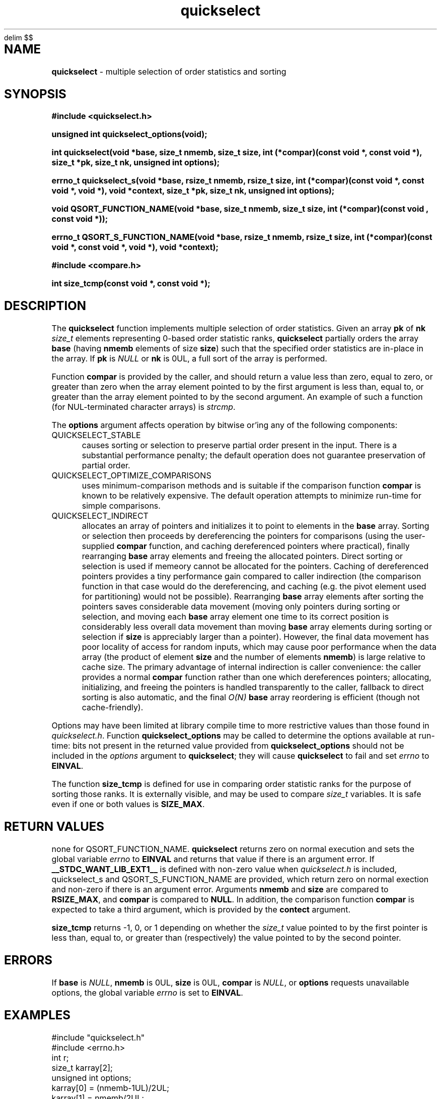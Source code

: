 .\" Description: quickselect.3 version 1.12 man page 2018-07-27T19:06:49Z
.\" common man macros to V7, V10, DWB2 (unique ones omitted, differences noted)
.\" .TH n c x	V7,10	begin page n of chapter c; x is extra commentary
.\" .TH t s c n	DWB2	beg. pg. t of sect. s; c=extra comment, n=new man. name
.\"			c appears at bottom center of page, n at top center
.\" .SH text		subhead
.\" .SS text		sub-subhead
.\" .B text		make text bold
.\" .I text		make text italic
.\" .SM text		make text 1 point smaller than default
.\" .RI a b		concatenate and alternate Roman, Italic fonts <=6 args
.\" .IR .RB .BR .IB .BI	similar to .RI
.\" .PP			new paragraph
.\" .HP in		hanging paragraph with indent in
.\" .TP in		indented paragraph with hanging tag (on next line)
.\" .IP t in		indented paragraph with hanging tag t (arg 1)
.\" .RS in		increase relative indent by in
.\" .RE k		return to kth relative indent level (1-based)
.\" .DT			default tab settings
.\" .PD v		inter-paragraph spacing v (default 0.4v troff, 1v nroff)
.\" \*R			registered symbol	(Reg.)
.\" \*S			change to default type size
.lg 0	\" avoid groff's butt-ugly ligatures
.nh	\" no hyphenation
.EQ
delim $$
.EN
.ds ]W \" no 7th Edition designation
.\" package name in string xx
.ds xx quickselect
.\" copyright year(s) in string xy
.ds xy "2016-2018
.TH \*(xx 3 ""
.SH NAME	\" 1 line	name \- explanatory text
.B \*(xx
\- multiple selection of order statistics and sorting
.SH SYNOPSIS
.nh	\" no hyphenation
\fB#include <\*(xx.h>\fP
.PP
.B unsigned int \*(xx_options(void);
.PP
.B int \*(xx(void *base, size_t nmemb, size_t size, int (*compar)(const void *, const void *), size_t *pk, size_t nk, unsigned int options);
.PP
.B errno_t \*(xx_s(void *base, rsize_t nmemb, rsize_t size, int (*compar)(const void *, const void *, void *), void *context, size_t *pk, size_t nk, unsigned int options);
'\" QUICKSELECT_EXTERN void quickselect(/*const*/ void *, size_t, /*const*/ size_t, int (*)(const void *, const void *), /*const*/ size_t /*const*/ *, /*const*/ size_t, unsigned int);
'\" QUICKSELECT_EXTERN void QSORT_FUNCTION_NAME(void *, size_t, size_t, int (*)(const void *, const void *));
.PP
.B void QSORT_FUNCTION_NAME(void *base, size_t nmemb, size_t size, int (*compar)(const void , const void *));
.PP
.B errno_t QSORT_S_FUNCTION_NAME(void *base, rsize_t nmemb, rsize_t size, int (*compar)(const void *, const void *, void *), void *context);
'\" QUICKSELECT_EXTERN errno_t QSORT_S_FUNCTION_NAME(/*const*/ void *, rsize_t, /*const*/ rsize_t, int (*)(const void *, const void *, void *), /*const*/ void *);
.PP
\fB#include <compare.h>\fP
.PP
.B int size_tcmp(const void *, const void *);
.PP
.SH DESCRIPTION
The
.B \*(xx
function
implements
multiple selection of order statistics.
Given an array
.B pk
of
.B nk
.I size_t
elements representing
0\-based
order statistic ranks,
.B \*(xx
partially orders the array
.B base
(having
.B nmemb
elements of size
.BR size )
such that the
specified order statistics are
in\-place
in the array.
If
.B pk
is
.I NULL
or
.B nk
is 0UL,
a full sort of the array is performed.
.PP
Function
.B compar
is provided by the caller,
and should return a value
less than zero,
equal to zero,
or
greater than zero
when the array element pointed to by the first argument is
less than, equal to, or greater than
the array element pointed to by the second argument.
An example of such a function
(for NUL-terminated character arrays)
is
.IR strcmp .
.PP
The
.B options
argument
affects operation by bitwise or'ing
any of the following components:
.IP QUICKSELECT_STABLE 0.5i
causes sorting or selection to preserve partial order present in the input.
There is a substantial performance penalty; the default operation
does not guarantee preservation of partial order.
.IP QUICKSELECT_OPTIMIZE_COMPARISONS 0.5i
uses minimum-comparison methods
and is suitable if the comparison function
.B compar
is known to be relatively expensive.
The default operation attempts to minimize
run\-time for simple comparisons.
.IP QUICKSELECT_INDIRECT 0.5i
allocates an array of pointers and initializes it to
point to elements in the
.B base
array.
Sorting or selection then proceeds by
dereferencing the pointers for comparisons
(using the user-supplied
.B compar
function, and caching dereferenced pointers
where practical), finally rearranging
.B base
array elements and freeing the allocated pointers.
Direct sorting or selection is used if memeory
cannot be allocated for the pointers.
Caching of dereferenced pointers provides a tiny
performance gain compared to caller indirection
(the comparison function in that case would do the
dereferencing, and caching (e.g. the pivot element
used for partitioning) would not be possible).
Rearranging
.B base
array elements after sorting the pointers
saves considerable data movement
(moving only pointers during sorting or selection,
and moving each
.B base
array element one time to its correct position
is considerably less overall data movement than moving
.B base
array elements during sorting or selection if
.B size
is appreciably larger than a pointer).
However, the final data movement has poor
locality of access for random inputs,
which may cause poor performance when the data array
(the product of element
.B size
and the number of elements
.BR nmemb )
is large relative to cache size.
The primary advantage of internal indirection
is caller convenience: the caller provides a normal
.B compar
function rather than one which dereferences pointers;
allocating, initializing, and freeing the pointers
is handled transparently to the caller, fallback to
direct sorting is also automatic, and the final
.I O(N)
.B base
array reordering is efficient (though not cache-friendly).
.PP
Options may have been limited at library compile time
to more restrictive values than those found in
.IR \*(xx.h .
Function
.B \*(xx_options
may be called to determine the options available at run-time:
bits not present in the returned value provided from
.B \*(xx_options
should not be included in the
.I options
argument to
.BR \*(xx ;
they will cause
.B \*(xx
to fail and set
.I errno
to
.BR EINVAL .
.PP
The function
.B size_tcmp
is defined for use in comparing order statistic ranks
for the purpose of sorting those ranks.
It is externally visible,
and may be used to compare
.I  size_t
variables.
It is safe even if one or both values is
.BR SIZE_MAX .
.PP
.SH RETURN VALUES
none for QSORT_FUNCTION_NAME.
.B \*(xx
returns zero on normal execution
and
'\"  a non-zero value
sets the global variable
.I errno
to
.B EINVAL
and returns that value
if there is an argument error.
If 
.B __STDC_WANT_LIB_EXT1__
is defined with non-zero value when
.I \*(xx.h
is included,
\*(xx_s
and
QSORT_S_FUNCTION_NAME
are provided, which
return zero on normal exection
and non-zero if there is an argument error.
Arguments
.B nmemb
and
.B size
are compared to
.BR RSIZE_MAX ,
and
.B compar
is compared to
.BR NULL .
In addition,
the comparison function
.B compar
is expected to take a third argument,
which is provided by the
.B contect
argument.
.PP
.B size_tcmp
returns -1, 0, or 1
depending on whether the
.I size_t
value pointed to by the first pointer is
less than, equal to, or greater than
(respectively)
the value pointed to by the second pointer.
.SH ERRORS
If
.B base
is
.IR NULL ,
.B nmemb
is
0UL,
.B size
is
0UL,
.B compar
is
.IR NULL ,
or
.B options
requests unavailable options,
the global variable
.I errno
is set to
.BR EINVAL .
.PP
.SH EXAMPLES
.PP
#include "\*(xx.h"
.br
#include <errno.h>
.br
int r;
.br
size_t karray[2];
.br
unsigned int options;
.br
karray[0] = (nmemb-1UL)/2UL;
.br
karray[1] = nmemb/2UL;
.br
options = \*(xx_options();
.br

.br
r=\*(xx(base, nmemb, size, compar, NULL, karray, 2UL, 0U);
.br

.br
places the median
.RB ( nmemb \0odd)
or medians
.RB ( nmemb \0even)
in the middle
element(s) of the array
pointed to by
.BR base.
Refer to the BUGS and CAVEATS section
regarding duplicated order statistic ranks.
.br

.br
(void)\*(xx(base, nmemb, size, compar, NULL, NULL, 0UL, 0U);
.br

.br
sorts the array, and is equivalent to
.br
QSORT_FUNCTION_NAME(base, nmemb, size, compar);
.br

.br
errno = 0;
.br
r=\*(xx(base, nmemb, size, compar, NULL, NULL, 0UL, QUICKSELECT_STABLE);
.br

.br
requests a stable sort;
if that option is unavailable,
the array
.B base
will be unaltered, and
.I r
and
.I errno
will be set to
.BR EINVAL .
.br

.br
r=\*(xx(base, nmemb, size, compar, NULL, NULL, 0UL, options & QUICKSELECT_STABLE);
.br

.br
requests a stable sort
if that option is available,
avoiding error return
if the option is unavailable.
.PP
.SH APPLICATION USAGE
If the macro
.B QSORT_FUNCTION_NAME
is defined before
.I \*(xx.h
is included
when compiling the
.I \*(xx.c
source,
a sorting function with the same semantics as
.B qsort
is generated,
using the specified name.
A library implementation of
.B qsort
may be generated by defining
.B QSORT_FUNCTION_NAME
as
.BR qsort .
.SH RATIONALE
While many libraries include a standard
.B qsort
function,
those
.B qsort
implementations may tend to
quadratic performance on adverse inputs.
Many implementations exhibit poor performance for
some types of structured input sequences,
such as reverse-sorted
or
rotated
sequences.
Most
.B qsort
implementations provide
no guarantee of stablilty
(in the sense of preservation of partial order),
and there is no
'\" means of providing an
'\" optimized element swapping function
.\" or
means to adjust the algorithm to
compensate for expensive comparisons or swaps.
Few libraries provide a function for selection of order statistics.
Those libraries that do provide a selection function
usually only permit selection of a single order statistic per function call.
.SH BUGS and CAVEATS
Array
.B pk
may be sorted by
.B \*(xx
and therefore initially unsorted order statistic ranks may be permuted
by a call to
.BR \*(xx .
It is recommended
(but not required)
that the order statistics array
.B pk
be supplied in sorted order.
.PP
If array
.B pk
contains duplicated ranks,
those duplicates will be ignored
during processing and will be
grouped together by sorting after
processing.
This may be expensive if a large
number of order statistics are specified
and there is at least one duplicate.
It is recommended
(but not required)
that the order statistics array
.B pk
contain no duplicates.
.PP
.B \*(xx 
has expected and worst\-case linear complexity for finding a single order statistic.
Worst\-case non-stable selection of multiple order statistics is linearithmic.
.B \*(xx 
has expected and worst\-case linearithmic complexity for non-stable sorting.
.PP
When stable sorting or selection is specified by setting
.BR QUICKSELECT_STABLE ,
selection may become linearithmic and
sorting may become $O(N log sup 2 N)$
due to additional data movement
(the complexity of comparisons is unchanged)
for random input.
Moreover, locality of access may be poor,
resulting in performance deterioration due to cache size effects.
Sorting and selection may remain in\-place,
or additional size\-related temporary memory may be used if available.
Worst\-case stable selection and sorting may be polynomial
with an exponent of 1.5.
.PP
Compiled library code might have been built with
.B QUICKSELECT_STABLE
and/or
.B QUICKSELECT_INDIRECT
set to values other than those which appear in
.IR \*(xx.h .
If the library was built without the option
to sort or select while maintaining partial order
stability, specifying
.B QUICKSELECT_STABLE
in
.I options
will not be effective;
\*(xx will set
.I errno
to
.B EINVAL
and the array will not be sorted.
Likewise for
.BR QUICKSELECT_INDIRECT .
It is strongly recommended to call
.I \*(xx_options
to determine which option bits are available.
Compiled options may also be determined
by running external programs such as
.I what
or
.I ident
or
.I strings
on the library archive containing
.IR \*(xx ;
suitable strings indicating compile\-time
build options are encoded
in the object files.
.SH FUTURE DIRECTIONS
none
.SH SEE ALSO
qsort,
what,
ident,
strcmp,
strings
.SH CHANGE HISTORY
Function implementation initial version June 2016.
Implementation backward\-compatible updates through July 2018.
.PP
Manual page initial version January 2017.
Latest manual page update July 2018.
.SH AUTHOR
Bruce Lilly <bruce.lilly@gmail.com>
.SH LICENSE
.PP
The following license covers this software, including makefiles and documentation:
.PP
This software is covered by the zlib/libpng license.
.br
The zlib/libpng license is a recognized open source license by the
Open Source Initiative: http://opensource.org/licenses/Zlib
.br
The zlib/libpng license is a recognized \(dqfree\(dq software license by the
Free Software Foundation: https://directory.fsf.org/wiki/License:Zlib
.br
.lt +0.6i
.po 0.7i
.tl '*************** 'Copyright notice (part of the license)'***************'
.po
.lt
.br
@(#)quickselect.3 1.12 2018-07-27T19:06:49Z copyright \*(xy Bruce Lilly
.br
This software is provided 'as-is', without any express or implied warranty.
In no event will the authors be held liable for any damages arising from the
use of this software.
.PP
Permission is granted to anyone to use this software for any purpose,
including commercial applications, and to alter it and redistribute it freely,
subject to the following restrictions:
.IP 1. 0.3i
The origin of this software must not be misrepresented; you must not claim
that you wrote the original software. If you use this software in a
product, an acknowledgment in the product documentation would be
appreciated but is not required.
.IP 2. 0.3i
Altered source versions must be plainly marked as such, and must not be
misrepresented as being the original software.
.IP 3. 0.3i
This notice may not be removed or altered from any source distribution.
.RS 0
.lt +0.6i
.po 0.7i
.tl '*************************'(end of license)'*************************'
.po
.lt
.PP
You may send bug reports to bruce.lilly@gmail.com with subject "\*(xx".
.\" maintenance note: master file  /data/projects/automation/940/lib/libmedian/man/s.quickselect.3

